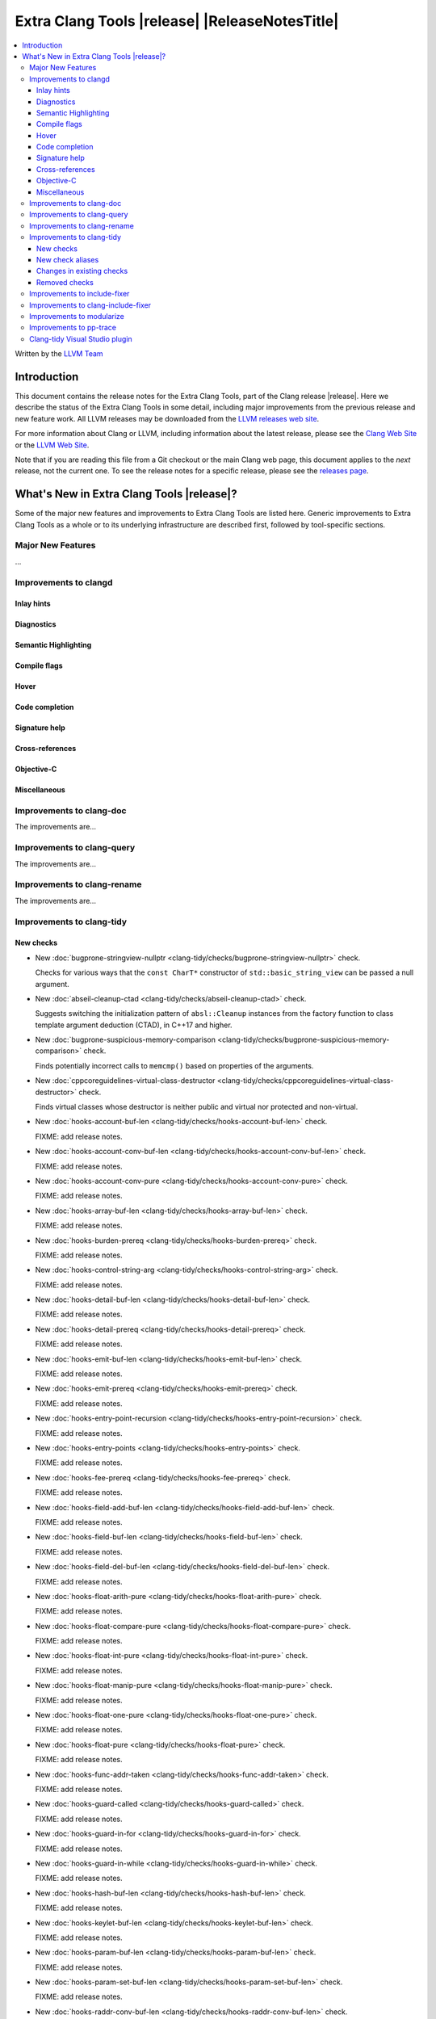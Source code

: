 ====================================================
Extra Clang Tools |release| |ReleaseNotesTitle|
====================================================

.. contents::
   :local:
   :depth: 3

Written by the `LLVM Team <https://llvm.org/>`_

.. only:: PreRelease

  .. warning::
     These are in-progress notes for the upcoming Extra Clang Tools |version| release.
     Release notes for previous releases can be found on
     `the Download Page <https://releases.llvm.org/download.html>`_.

Introduction
============

This document contains the release notes for the Extra Clang Tools, part of the
Clang release |release|. Here we describe the status of the Extra Clang Tools in
some detail, including major improvements from the previous release and new
feature work. All LLVM releases may be downloaded from the `LLVM releases web
site <https://llvm.org/releases/>`_.

For more information about Clang or LLVM, including information about
the latest release, please see the `Clang Web Site <https://clang.llvm.org>`_ or
the `LLVM Web Site <https://llvm.org>`_.

Note that if you are reading this file from a Git checkout or the
main Clang web page, this document applies to the *next* release, not
the current one. To see the release notes for a specific release, please
see the `releases page <https://llvm.org/releases/>`_.

What's New in Extra Clang Tools |release|?
==========================================

Some of the major new features and improvements to Extra Clang Tools are listed
here. Generic improvements to Extra Clang Tools as a whole or to its underlying
infrastructure are described first, followed by tool-specific sections.

Major New Features
------------------

...

Improvements to clangd
----------------------

Inlay hints
^^^^^^^^^^^

Diagnostics
^^^^^^^^^^^

Semantic Highlighting
^^^^^^^^^^^^^^^^^^^^^

Compile flags
^^^^^^^^^^^^^

Hover
^^^^^

Code completion
^^^^^^^^^^^^^^^

Signature help
^^^^^^^^^^^^^^

Cross-references
^^^^^^^^^^^^^^^^

Objective-C
^^^^^^^^^^^

Miscellaneous
^^^^^^^^^^^^^

Improvements to clang-doc
-------------------------

The improvements are...

Improvements to clang-query
---------------------------

The improvements are...

Improvements to clang-rename
----------------------------

The improvements are...

Improvements to clang-tidy
--------------------------

New checks
^^^^^^^^^^

- New :doc:`bugprone-stringview-nullptr
  <clang-tidy/checks/bugprone-stringview-nullptr>` check.

  Checks for various ways that the ``const CharT*`` constructor of
  ``std::basic_string_view`` can be passed a null argument.

- New :doc:`abseil-cleanup-ctad
  <clang-tidy/checks/abseil-cleanup-ctad>` check.

  Suggests switching the initialization pattern of ``absl::Cleanup``
  instances from the factory function to class template argument
  deduction (CTAD), in C++17 and higher.

- New :doc:`bugprone-suspicious-memory-comparison
  <clang-tidy/checks/bugprone-suspicious-memory-comparison>` check.

  Finds potentially incorrect calls to ``memcmp()`` based on properties of the
  arguments.

- New :doc:`cppcoreguidelines-virtual-class-destructor
  <clang-tidy/checks/cppcoreguidelines-virtual-class-destructor>` check.

  Finds virtual classes whose destructor is neither public and virtual nor
  protected and non-virtual.

- New :doc:`hooks-account-buf-len
  <clang-tidy/checks/hooks-account-buf-len>` check.

  FIXME: add release notes.

- New :doc:`hooks-account-conv-buf-len
  <clang-tidy/checks/hooks-account-conv-buf-len>` check.

  FIXME: add release notes.

- New :doc:`hooks-account-conv-pure
  <clang-tidy/checks/hooks-account-conv-pure>` check.

  FIXME: add release notes.

- New :doc:`hooks-array-buf-len
  <clang-tidy/checks/hooks-array-buf-len>` check.

  FIXME: add release notes.

- New :doc:`hooks-burden-prereq
  <clang-tidy/checks/hooks-burden-prereq>` check.

  FIXME: add release notes.

- New :doc:`hooks-control-string-arg
  <clang-tidy/checks/hooks-control-string-arg>` check.

  FIXME: add release notes.

- New :doc:`hooks-detail-buf-len
  <clang-tidy/checks/hooks-detail-buf-len>` check.

  FIXME: add release notes.

- New :doc:`hooks-detail-prereq
  <clang-tidy/checks/hooks-detail-prereq>` check.

  FIXME: add release notes.

- New :doc:`hooks-emit-buf-len
  <clang-tidy/checks/hooks-emit-buf-len>` check.

  FIXME: add release notes.

- New :doc:`hooks-emit-prereq
  <clang-tidy/checks/hooks-emit-prereq>` check.

  FIXME: add release notes.

- New :doc:`hooks-entry-point-recursion
  <clang-tidy/checks/hooks-entry-point-recursion>` check.

  FIXME: add release notes.

- New :doc:`hooks-entry-points
  <clang-tidy/checks/hooks-entry-points>` check.

  FIXME: add release notes.

- New :doc:`hooks-fee-prereq
  <clang-tidy/checks/hooks-fee-prereq>` check.

  FIXME: add release notes.

- New :doc:`hooks-field-add-buf-len
  <clang-tidy/checks/hooks-field-add-buf-len>` check.

  FIXME: add release notes.

- New :doc:`hooks-field-buf-len
  <clang-tidy/checks/hooks-field-buf-len>` check.

  FIXME: add release notes.

- New :doc:`hooks-field-del-buf-len
  <clang-tidy/checks/hooks-field-del-buf-len>` check.

  FIXME: add release notes.

- New :doc:`hooks-float-arith-pure
  <clang-tidy/checks/hooks-float-arith-pure>` check.

  FIXME: add release notes.

- New :doc:`hooks-float-compare-pure
  <clang-tidy/checks/hooks-float-compare-pure>` check.

  FIXME: add release notes.

- New :doc:`hooks-float-int-pure
  <clang-tidy/checks/hooks-float-int-pure>` check.

  FIXME: add release notes.

- New :doc:`hooks-float-manip-pure
  <clang-tidy/checks/hooks-float-manip-pure>` check.

  FIXME: add release notes.

- New :doc:`hooks-float-one-pure
  <clang-tidy/checks/hooks-float-one-pure>` check.

  FIXME: add release notes.

- New :doc:`hooks-float-pure
  <clang-tidy/checks/hooks-float-pure>` check.

  FIXME: add release notes.

- New :doc:`hooks-func-addr-taken
  <clang-tidy/checks/hooks-func-addr-taken>` check.

  FIXME: add release notes.

- New :doc:`hooks-guard-called
  <clang-tidy/checks/hooks-guard-called>` check.

  FIXME: add release notes.

- New :doc:`hooks-guard-in-for
  <clang-tidy/checks/hooks-guard-in-for>` check.

  FIXME: add release notes.

- New :doc:`hooks-guard-in-while
  <clang-tidy/checks/hooks-guard-in-while>` check.

  FIXME: add release notes.

- New :doc:`hooks-hash-buf-len
  <clang-tidy/checks/hooks-hash-buf-len>` check.

  FIXME: add release notes.

- New :doc:`hooks-keylet-buf-len
  <clang-tidy/checks/hooks-keylet-buf-len>` check.

  FIXME: add release notes.

- New :doc:`hooks-param-buf-len
  <clang-tidy/checks/hooks-param-buf-len>` check.

  FIXME: add release notes.

- New :doc:`hooks-param-set-buf-len
  <clang-tidy/checks/hooks-param-set-buf-len>` check.

  FIXME: add release notes.

- New :doc:`hooks-raddr-conv-buf-len
  <clang-tidy/checks/hooks-raddr-conv-buf-len>` check.

  FIXME: add release notes.

- New :doc:`hooks-raddr-conv-pure
  <clang-tidy/checks/hooks-raddr-conv-pure>` check.

  FIXME: add release notes.

- New :doc:`hooks-reserve-limit
  <clang-tidy/checks/hooks-reserve-limit>` check.

  FIXME: add release notes.

- New :doc:`hooks-skip-hash-buf-len
  <clang-tidy/checks/hooks-skip-hash-buf-len>` check.

  FIXME: add release notes.

- New :doc:`hooks-slot-hash-buf-len
  <clang-tidy/checks/hooks-slot-hash-buf-len>` check.

  FIXME: add release notes.

- New :doc:`hooks-slot-keylet-buf-len
  <clang-tidy/checks/hooks-slot-keylet-buf-len>` check.

  FIXME: add release notes.

- New :doc:`hooks-slot-limit
  <clang-tidy/checks/hooks-slot-limit>` check.

  FIXME: add release notes.

- New :doc:`hooks-slot-sub-limit
  <clang-tidy/checks/hooks-slot-sub-limit>` check.

  FIXME: add release notes.

- New :doc:`hooks-slot-type-limit
  <clang-tidy/checks/hooks-slot-type-limit>` check.

  FIXME: add release notes.

- New :doc:`hooks-state-buf-len
  <clang-tidy/checks/hooks-state-buf-len>` check.

  FIXME: add release notes.

- New :doc:`hooks-transaction-hash-buf-len
  <clang-tidy/checks/hooks-transaction-hash-buf-len>` check.

  FIXME: add release notes.

- New :doc:`hooks-transaction-slot-limit
  <clang-tidy/checks/hooks-transaction-slot-limit>` check.

  FIXME: add release notes.

- New :doc:`hooks-validate-buf-len
  <clang-tidy/checks/hooks-validate-buf-len>` check.

  FIXME: add release notes.

- New :doc:`hooks-verify-buf-len
  <clang-tidy/checks/hooks-verify-buf-len>` check.

  FIXME: add release notes.

- New :doc:`misc-misleading-identifier <clang-tidy/checks/misc-misleading-identifier>` check.

  Reports identifier with unicode right-to-left characters.

- New :doc:`readability-container-data-pointer
  <clang-tidy/checks/readability-container-data-pointer>` check.

  Finds cases where code could use ``data()`` rather than the address of the
  element at index 0 in a container.

- New :doc:`readability-identifier-length
  <clang-tidy/checks/readability-identifier-length>` check.

  Reports identifiers whose names are too short. Currently checks local
  variables and function parameters only.

- New :doc:`bugprone-shared-ptr-array-mismatch <clang-tidy/checks/bugprone-shared-ptr-array-mismatch>` check.

  Finds initializations of C++ shared pointers to non-array type that are initialized with an array.

New check aliases
^^^^^^^^^^^^^^^^^

Changes in existing checks
^^^^^^^^^^^^^^^^^^^^^^^^^^

- Fixed a false positive in :doc:`readability-non-const-parameter
  <clang-tidy/checks/readability-non-const-parameter>` when the parameter is referenced by an lvalue

- Fixed a crash in :doc:`readability-const-return-type
  <clang-tidy/checks/readability-const-return-type>` when a pure virtual function
  overrided has a const return type. Removed the fix for a virtual function.

Removed checks
^^^^^^^^^^^^^^

Improvements to include-fixer
-----------------------------

The improvements are...

Improvements to clang-include-fixer
-----------------------------------

The improvements are...

Improvements to modularize
--------------------------

The improvements are...

Improvements to pp-trace
------------------------

The improvements are...

Clang-tidy Visual Studio plugin
-------------------------------
